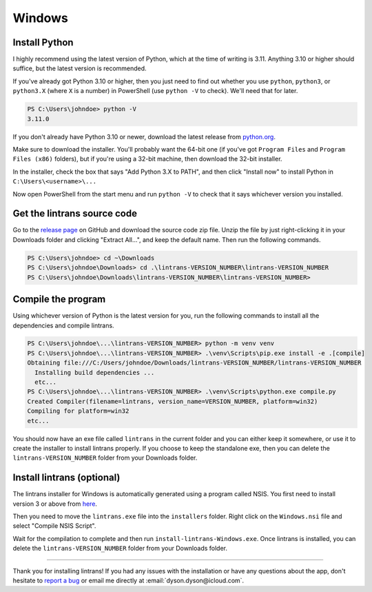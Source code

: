 Windows
=======

Install Python
--------------

I highly recommend using the latest version of Python, which at the time of writing is 3.11.
Anything 3.10 or higher should suffice, but the latest version is recommended.

If you've already got Python 3.10 or higher, then you just need to find out whether you use
``python``, ``python3``, or ``python3.X`` (where ``X`` is a number) in PowerShell (use ``python
-V`` to check). We'll need that for later.

.. code-block:: pwsh-session

   PS C:\Users\johndoe> python -V
   3.11.0

If you don't already have Python 3.10 or newer, download the latest release from `python.org
<https://www.python.org/downloads/>`_.

Make sure to download the installer. You'll probably want the 64-bit one (if you've got ``Program
Files`` and ``Program Files (x86)`` folders), but if you're using a 32-bit machine, then download
the 32-bit installer.

In the installer, check the box that says "Add Python 3.X to PATH", and then click "Install now"
to install Python in ``C:\Users\<username>\...``

Now open PowerShell from the start menu and run ``python -V`` to check that it says whichever
version you installed.

Get the lintrans source code
----------------------------

Go to the `release page <https://github.com/DoctorDalek1963/lintrans/releases/tag/vVERSION_NUMBER>`_
on GitHub and download the source code zip file. Unzip the file by just right-clicking it in your
Downloads folder and clicking "Extract All...", and keep the default name. Then run the following
commands.

.. code-block:: pwsh-session

   PS C:\Users\johndoe> cd ~\Downloads
   PS C:\Users\johndoe\Downloads> cd .\lintrans-VERSION_NUMBER\lintrans-VERSION_NUMBER
   PS C:\Users\johndoe\Downloads\lintrans-VERSION_NUMBER\lintrans-VERSION_NUMBER>

Compile the program
-------------------

Using whichever version of Python is the latest version for you, run the following commands to
install all the dependencies and compile lintrans.

.. code-block:: pwsh-session

   PS C:\Users\johndoe\...\lintrans-VERSION_NUMBER> python -m venv venv
   PS C:\Users\johndoe\...\lintrans-VERSION_NUMBER> .\venv\Scripts\pip.exe install -e .[compile]
   Obtaining file:///C:/Users/johndoe/Downloads/lintrans-VERSION_NUMBER/lintrans-VERSION_NUMBER
     Installing build dependencies ...
     etc...
   PS C:\Users\johndoe\...\lintrans-VERSION_NUMBER> .\venv\Scripts\python.exe compile.py
   Created Compiler(filename=lintrans, version_name=VERSION_NUMBER, platform=win32)
   Compiling for platform=win32
   etc...

You should now have an exe file called ``lintrans`` in the current folder and you can either keep
it somewhere, or use it to create the installer to install lintrans properly. If you choose to keep
the standalone exe, then you can delete the ``lintrans-VERSION_NUMBER`` folder from your Downloads
folder.


Install lintrans (optional)
---------------------------

The lintrans installer for Windows is automatically generated using a program called NSIS. You
first need to install version 3 or above from `here <https://nsis.sourceforge.io/Download>`_.

Then you need to move the ``lintrans.exe`` file into the ``installers`` folder. Right click on
the ``Windows.nsi`` file and select "Compile NSIS Script".

Wait for the compilation to complete and then run ``install-lintrans-Windows.exe``. Once lintrans
is installed, you can delete the ``lintrans-VERSION_NUMBER`` folder from your Downloads folder.

-----

Thank you for installing lintrans! If you had any issues with the installation or have any
questions about the app, don't hesitate to `report a bug <https://forms.gle/Q82cLTtgPLcV4xQD6>`_ or
email me directly at :email:`dyson.dyson@icloud.com`.

